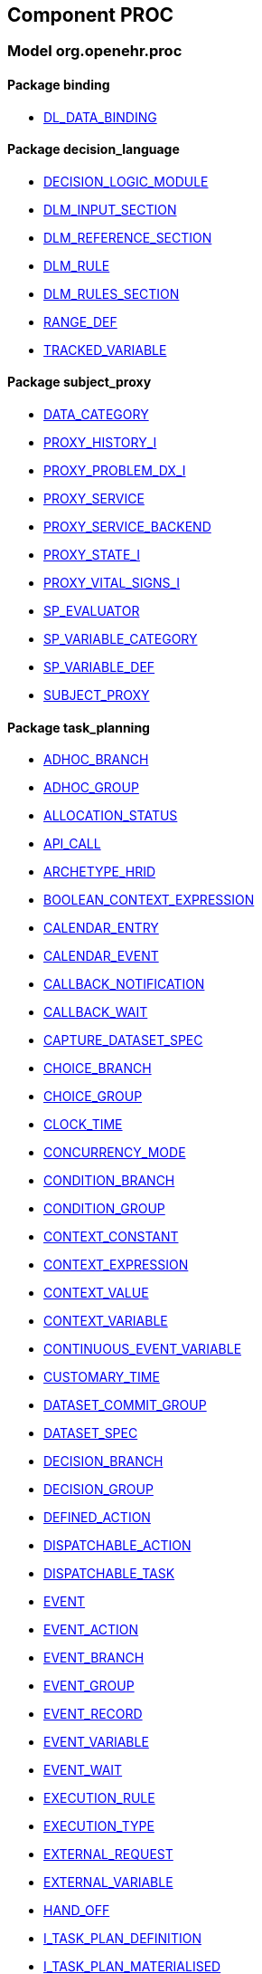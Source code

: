 
== Component PROC

=== Model org.openehr.proc

==== Package binding

[.xcode]
* link:/releases/PROC/{proc_release}/binding.html#_dl_data_binding_class[DL_DATA_BINDING^]

==== Package decision_language

[.xcode]
* link:/releases/PROC/{proc_release}/decision_language.html#_decision_logic_module_class[DECISION_LOGIC_MODULE^]
[.xcode]
* link:/releases/PROC/{proc_release}/decision_language.html#_dlm_input_section_class[DLM_INPUT_SECTION^]
[.xcode]
* link:/releases/PROC/{proc_release}/decision_language.html#_dlm_reference_section_class[DLM_REFERENCE_SECTION^]
[.xcode]
* link:/releases/PROC/{proc_release}/decision_language.html#_dlm_rule_class[DLM_RULE^]
[.xcode]
* link:/releases/PROC/{proc_release}/decision_language.html#_dlm_rules_section_class[DLM_RULES_SECTION^]
[.xcode]
* link:/releases/PROC/{proc_release}/decision_language.html#_range_def_class[RANGE_DEF^]
[.xcode]
* link:/releases/PROC/{proc_release}/decision_language.html#_tracked_variable_class[TRACKED_VARIABLE^]

==== Package subject_proxy

[.xcode]
* link:/releases/PROC/{proc_release}/subject_proxy.html#_data_category_enumeration[DATA_CATEGORY^]
[.xcode]
* link:/releases/PROC/{proc_release}/subject_proxy.html#_proxy_history_i_interface[PROXY_HISTORY_I^]
[.xcode]
* link:/releases/PROC/{proc_release}/subject_proxy.html#_proxy_problem_dx_i_interface[PROXY_PROBLEM_DX_I^]
[.xcode]
* link:/releases/PROC/{proc_release}/subject_proxy.html#_proxy_service_interface[PROXY_SERVICE^]
[.xcode]
* link:/releases/PROC/{proc_release}/subject_proxy.html#_proxy_service_backend_interface[PROXY_SERVICE_BACKEND^]
[.xcode]
* link:/releases/PROC/{proc_release}/subject_proxy.html#_proxy_state_i_interface[PROXY_STATE_I^]
[.xcode]
* link:/releases/PROC/{proc_release}/subject_proxy.html#_proxy_vital_signs_i_interface[PROXY_VITAL_SIGNS_I^]
[.xcode]
* link:/releases/PROC/{proc_release}/subject_proxy.html#_sp_evaluator_interface[SP_EVALUATOR^]
[.xcode]
* link:/releases/PROC/{proc_release}/subject_proxy.html#_sp_variable_category_enumeration[SP_VARIABLE_CATEGORY^]
[.xcode]
* link:/releases/PROC/{proc_release}/subject_proxy.html#_sp_variable_def_class[SP_VARIABLE_DEF^]
[.xcode]
* link:/releases/PROC/{proc_release}/subject_proxy.html#_subject_proxy_class[SUBJECT_PROXY^]

==== Package task_planning

[.xcode]
* link:/releases/PROC/{proc_release}/task_planning.html#_adhoc_branch_class[ADHOC_BRANCH^]
[.xcode]
* link:/releases/PROC/{proc_release}/task_planning.html#_adhoc_group_class[ADHOC_GROUP^]
[.xcode]
* link:/releases/PROC/{proc_release}/task_planning.html#_allocation_status_enumeration[ALLOCATION_STATUS^]
[.xcode]
* link:/releases/PROC/{proc_release}/task_planning.html#_api_call_class[API_CALL^]
[.xcode]
* link:/releases/PROC/{proc_release}/task_planning.html#_archetype_hrid_class[ARCHETYPE_HRID^]
[.xcode]
* link:/releases/PROC/{proc_release}/task_planning.html#_boolean_context_expression_class[BOOLEAN_CONTEXT_EXPRESSION^]
[.xcode]
* link:/releases/PROC/{proc_release}/task_planning.html#_calendar_entry_class[CALENDAR_ENTRY^]
[.xcode]
* link:/releases/PROC/{proc_release}/task_planning.html#_calendar_event_class[CALENDAR_EVENT^]
[.xcode]
* link:/releases/PROC/{proc_release}/task_planning.html#_callback_notification_class[CALLBACK_NOTIFICATION^]
[.xcode]
* link:/releases/PROC/{proc_release}/task_planning.html#_callback_wait_class[CALLBACK_WAIT^]
[.xcode]
* link:/releases/PROC/{proc_release}/task_planning.html#_capture_dataset_spec_class[CAPTURE_DATASET_SPEC^]
[.xcode]
* link:/releases/PROC/{proc_release}/task_planning.html#_choice_branch_class[CHOICE_BRANCH^]
[.xcode]
* link:/releases/PROC/{proc_release}/task_planning.html#_choice_group_class[CHOICE_GROUP^]
[.xcode]
* link:/releases/PROC/{proc_release}/task_planning.html#_clock_time_class[CLOCK_TIME^]
[.xcode]
* link:/releases/PROC/{proc_release}/task_planning.html#_concurrency_mode_enumeration[CONCURRENCY_MODE^]
[.xcode]
* link:/releases/PROC/{proc_release}/task_planning.html#_condition_branch_class[CONDITION_BRANCH^]
[.xcode]
* link:/releases/PROC/{proc_release}/task_planning.html#_condition_group_class[CONDITION_GROUP^]
[.xcode]
* link:/releases/PROC/{proc_release}/task_planning.html#_context_constant_class[CONTEXT_CONSTANT^]
[.xcode]
* link:/releases/PROC/{proc_release}/task_planning.html#_context_expression_class[CONTEXT_EXPRESSION^]
[.xcode]
* link:/releases/PROC/{proc_release}/task_planning.html#_context_value_class[CONTEXT_VALUE^]
[.xcode]
* link:/releases/PROC/{proc_release}/task_planning.html#_context_variable_class[CONTEXT_VARIABLE^]
[.xcode]
* link:/releases/PROC/{proc_release}/task_planning.html#_continuous_event_variable_class[CONTINUOUS_EVENT_VARIABLE^]
[.xcode]
* link:/releases/PROC/{proc_release}/task_planning.html#_customary_time_class[CUSTOMARY_TIME^]
[.xcode]
* link:/releases/PROC/{proc_release}/task_planning.html#_dataset_commit_group_class[DATASET_COMMIT_GROUP^]
[.xcode]
* link:/releases/PROC/{proc_release}/task_planning.html#_dataset_spec_class[DATASET_SPEC^]
[.xcode]
* link:/releases/PROC/{proc_release}/task_planning.html#_decision_branch_class[DECISION_BRANCH^]
[.xcode]
* link:/releases/PROC/{proc_release}/task_planning.html#_decision_group_class[DECISION_GROUP^]
[.xcode]
* link:/releases/PROC/{proc_release}/task_planning.html#_defined_action_class[DEFINED_ACTION^]
[.xcode]
* link:/releases/PROC/{proc_release}/task_planning.html#_dispatchable_action_class[DISPATCHABLE_ACTION^]
[.xcode]
* link:/releases/PROC/{proc_release}/task_planning.html#_dispatchable_task_class[DISPATCHABLE_TASK^]
[.xcode]
* link:/releases/PROC/{proc_release}/task_planning.html#_event_class[EVENT^]
[.xcode]
* link:/releases/PROC/{proc_release}/task_planning.html#_event_action_class[EVENT_ACTION^]
[.xcode]
* link:/releases/PROC/{proc_release}/task_planning.html#_event_branch_class[EVENT_BRANCH^]
[.xcode]
* link:/releases/PROC/{proc_release}/task_planning.html#_event_group_class[EVENT_GROUP^]
[.xcode]
* link:/releases/PROC/{proc_release}/task_planning.html#_event_record_class[EVENT_RECORD^]
[.xcode]
* link:/releases/PROC/{proc_release}/task_planning.html#_event_variable_class[EVENT_VARIABLE^]
[.xcode]
* link:/releases/PROC/{proc_release}/task_planning.html#_event_wait_class[EVENT_WAIT^]
[.xcode]
* link:/releases/PROC/{proc_release}/task_planning.html#_execution_rule_class[EXECUTION_RULE^]
[.xcode]
* link:/releases/PROC/{proc_release}/task_planning.html#_execution_type_enumeration[EXECUTION_TYPE^]
[.xcode]
* link:/releases/PROC/{proc_release}/task_planning.html#_external_request_class[EXTERNAL_REQUEST^]
[.xcode]
* link:/releases/PROC/{proc_release}/task_planning.html#_external_variable_class[EXTERNAL_VARIABLE^]
[.xcode]
* link:/releases/PROC/{proc_release}/task_planning.html#_hand_off_class[HAND_OFF^]
[.xcode]
* link:/releases/PROC/{proc_release}/task_planning.html#_i_task_plan_definition_interface[I_TASK_PLAN_DEFINITION^]
[.xcode]
* link:/releases/PROC/{proc_release}/task_planning.html#_i_task_plan_materialised_interface[I_TASK_PLAN_MATERIALISED^]
[.xcode]
* link:/releases/PROC/{proc_release}/task_planning.html#_i_work_plan_definition_interface[I_WORK_PLAN_DEFINITION^]
[.xcode]
* link:/releases/PROC/{proc_release}/task_planning.html#_i_work_plan_materialised_interface[I_WORK_PLAN_MATERIALISED^]
[.xcode]
* link:/releases/PROC/{proc_release}/task_planning.html#_linked_plan_class[LINKED_PLAN^]
[.xcode]
* link:/releases/PROC/{proc_release}/task_planning.html#_local_variable_class[LOCAL_VARIABLE^]
[.xcode]
* link:/releases/PROC/{proc_release}/task_planning.html#_manual_notification_class[MANUAL_NOTIFICATION^]
[.xcode]
* link:/releases/PROC/{proc_release}/task_planning.html#_m_allocation_class[M_ALLOCATION^]
[.xcode]
* link:/releases/PROC/{proc_release}/task_planning.html#_m_calendar_class[M_CALENDAR^]
[.xcode]
* link:/releases/PROC/{proc_release}/task_planning.html#_m_callback_class[M_CALLBACK^]
[.xcode]
* link:/releases/PROC/{proc_release}/task_planning.html#_m_capture_dataset_spec_class[M_CAPTURE_DATASET_SPEC^]
[.xcode]
* link:/releases/PROC/{proc_release}/task_planning.html#_m_condition_group_class[M_CONDITION_GROUP^]
[.xcode]
* link:/releases/PROC/{proc_release}/task_planning.html#_m_context_variable_class[M_CONTEXT_VARIABLE^]
[.xcode]
* link:/releases/PROC/{proc_release}/task_planning.html#_m_dispatchable_action_class[M_DISPATCHABLE_ACTION^]
[.xcode]
* link:/releases/PROC/{proc_release}/task_planning.html#_m_event_group_class[M_EVENT_GROUP^]
[.xcode]
* link:/releases/PROC/{proc_release}/task_planning.html#_m_performable_action_class[M_PERFORMABLE_ACTION^]
[.xcode]
* link:/releases/PROC/{proc_release}/task_planning.html#_m_performer_allocation_class[M_PERFORMER_ALLOCATION^]
[.xcode]
* link:/releases/PROC/{proc_release}/task_planning.html#_m_plan_data_context_class[M_PLAN_DATA_CONTEXT^]
[.xcode]
* link:/releases/PROC/{proc_release}/task_planning.html#_m_plan_item_class[M_PLAN_ITEM^]
[.xcode]
* link:/releases/PROC/{proc_release}/task_planning.html#_m_resource_allocation_class[M_RESOURCE_ALLOCATION^]
[.xcode]
* link:/releases/PROC/{proc_release}/task_planning.html#_m_review_dataset_spec_class[M_REVIEW_DATASET_SPEC^]
[.xcode]
* link:/releases/PROC/{proc_release}/task_planning.html#_m_task_class[M_TASK^]
[.xcode]
* link:/releases/PROC/{proc_release}/task_planning.html#_m_task_action_class[M_TASK_ACTION^]
[.xcode]
* link:/releases/PROC/{proc_release}/task_planning.html#_m_task_costing_class[M_TASK_COSTING^]
[.xcode]
* link:/releases/PROC/{proc_release}/task_planning.html#_m_task_group_class[M_TASK_GROUP^]
[.xcode]
* link:/releases/PROC/{proc_release}/task_planning.html#_m_task_plan_class[M_TASK_PLAN^]
[.xcode]
* link:/releases/PROC/{proc_release}/task_planning.html#_m_timeline_class[M_TIMELINE^]
[.xcode]
* link:/releases/PROC/{proc_release}/task_planning.html#_m_work_plan_class[M_WORK_PLAN^]
[.xcode]
* link:/releases/PROC/{proc_release}/task_planning.html#_order_ref_class[ORDER_REF^]
[.xcode]
* link:/releases/PROC/{proc_release}/task_planning.html#_override_type_enumeration[OVERRIDE_TYPE^]
[.xcode]
* link:/releases/PROC/{proc_release}/task_planning.html#_parameter_def_class[PARAMETER_DEF^]
[.xcode]
* link:/releases/PROC/{proc_release}/task_planning.html#_parameter_mapping_class[PARAMETER_MAPPING^]
[.xcode]
* link:/releases/PROC/{proc_release}/task_planning.html#_performable_action_class[PERFORMABLE_ACTION^]
[.xcode]
* link:/releases/PROC/{proc_release}/task_planning.html#_performable_task_class[PERFORMABLE_TASK^]
[.xcode]
* link:/releases/PROC/{proc_release}/task_planning.html#_plan_calendar_class[PLAN_CALENDAR^]
[.xcode]
* link:/releases/PROC/{proc_release}/task_planning.html#_plan_data_context_class[PLAN_DATA_CONTEXT^]
[.xcode]
* link:/releases/PROC/{proc_release}/task_planning.html#_plan_event_class[PLAN_EVENT^]
[.xcode]
* link:/releases/PROC/{proc_release}/task_planning.html#_plan_item_class[PLAN_ITEM^]
[.xcode]
* link:/releases/PROC/{proc_release}/task_planning.html#_plan_timeline_class[PLAN_TIMELINE^]
[.xcode]
* link:/releases/PROC/{proc_release}/task_planning.html#_plan_time_origin_enumeration[PLAN_TIME_ORIGIN^]
[.xcode]
* link:/releases/PROC/{proc_release}/task_planning.html#_publication_reference_class[PUBLICATION_REFERENCE^]
[.xcode]
* link:/releases/PROC/{proc_release}/task_planning.html#_query_call_class[QUERY_CALL^]
[.xcode]
* link:/releases/PROC/{proc_release}/task_planning.html#_reminder_class[REMINDER^]
[.xcode]
* link:/releases/PROC/{proc_release}/task_planning.html#_resource_participation_class[RESOURCE_PARTICIPATION^]
[.xcode]
* link:/releases/PROC/{proc_release}/task_planning.html#_resume_action_class[RESUME_ACTION^]
[.xcode]
* link:/releases/PROC/{proc_release}/task_planning.html#_resume_type_enumeration[RESUME_TYPE^]
[.xcode]
* link:/releases/PROC/{proc_release}/task_planning.html#_review_dataset_spec_class[REVIEW_DATASET_SPEC^]
[.xcode]
* link:/releases/PROC/{proc_release}/task_planning.html#_state_trigger_class[STATE_TRIGGER^]
[.xcode]
* link:/releases/PROC/{proc_release}/task_planning.html#_state_variable_class[STATE_VARIABLE^]
[.xcode]
* link:/releases/PROC/{proc_release}/task_planning.html#_subject_precondition_class[SUBJECT_PRECONDITION^]
[.xcode]
* link:/releases/PROC/{proc_release}/task_planning.html#_sub_plan_class[SUB_PLAN^]
[.xcode]
* link:/releases/PROC/{proc_release}/task_planning.html#_system_call_class[SYSTEM_CALL^]
[.xcode]
* link:/releases/PROC/{proc_release}/task_planning.html#_system_notification_class[SYSTEM_NOTIFICATION^]
[.xcode]
* link:/releases/PROC/{proc_release}/task_planning.html#_system_request_class[SYSTEM_REQUEST^]
[.xcode]
* link:/releases/PROC/{proc_release}/task_planning.html#_task_class[TASK^]
[.xcode]
* link:/releases/PROC/{proc_release}/task_planning.html#_task_action_class[TASK_ACTION^]
[.xcode]
* link:/releases/PROC/{proc_release}/task_planning.html#_task_costing_class[TASK_COSTING^]
[.xcode]
* link:/releases/PROC/{proc_release}/task_planning.html#_task_event_record_class[TASK_EVENT_RECORD^]
[.xcode]
* link:/releases/PROC/{proc_release}/task_planning.html#_task_group_class[TASK_GROUP^]
[.xcode]
* link:/releases/PROC/{proc_release}/task_planning.html#_task_lifecycle_enumeration[TASK_LIFECYCLE^]
[.xcode]
* link:/releases/PROC/{proc_release}/task_planning.html#_task_notification_record_class[TASK_NOTIFICATION_RECORD^]
[.xcode]
* link:/releases/PROC/{proc_release}/task_planning.html#_task_participation_class[TASK_PARTICIPATION^]
[.xcode]
* link:/releases/PROC/{proc_release}/task_planning.html#_task_plan_class[TASK_PLAN^]
[.xcode]
* link:/releases/PROC/{proc_release}/task_planning.html#_task_plan_event_record_class[TASK_PLAN_EVENT_RECORD^]
[.xcode]
* link:/releases/PROC/{proc_release}/task_planning.html#_task_plan_execution_history_class[TASK_PLAN_EXECUTION_HISTORY^]
[.xcode]
* link:/releases/PROC/{proc_release}/task_planning.html#_task_repeat_class[TASK_REPEAT^]
[.xcode]
* link:/releases/PROC/{proc_release}/task_planning.html#_task_transition_class[TASK_TRANSITION^]
[.xcode]
* link:/releases/PROC/{proc_release}/task_planning.html#_task_wait_class[TASK_WAIT^]
[.xcode]
* link:/releases/PROC/{proc_release}/task_planning.html#_temporal_relation_enumeration[TEMPORAL_RELATION^]
[.xcode]
* link:/releases/PROC/{proc_release}/task_planning.html#_timeline_moment_class[TIMELINE_MOMENT^]
[.xcode]
* link:/releases/PROC/{proc_release}/task_planning.html#_timer_event_class[TIMER_EVENT^]
[.xcode]
* link:/releases/PROC/{proc_release}/task_planning.html#_timer_wait_class[TIMER_WAIT^]
[.xcode]
* link:/releases/PROC/{proc_release}/task_planning.html#_time_specifier_class[TIME_SPECIFIER^]
[.xcode]
* link:/releases/PROC/{proc_release}/task_planning.html#_work_plan_class[WORK_PLAN^]
